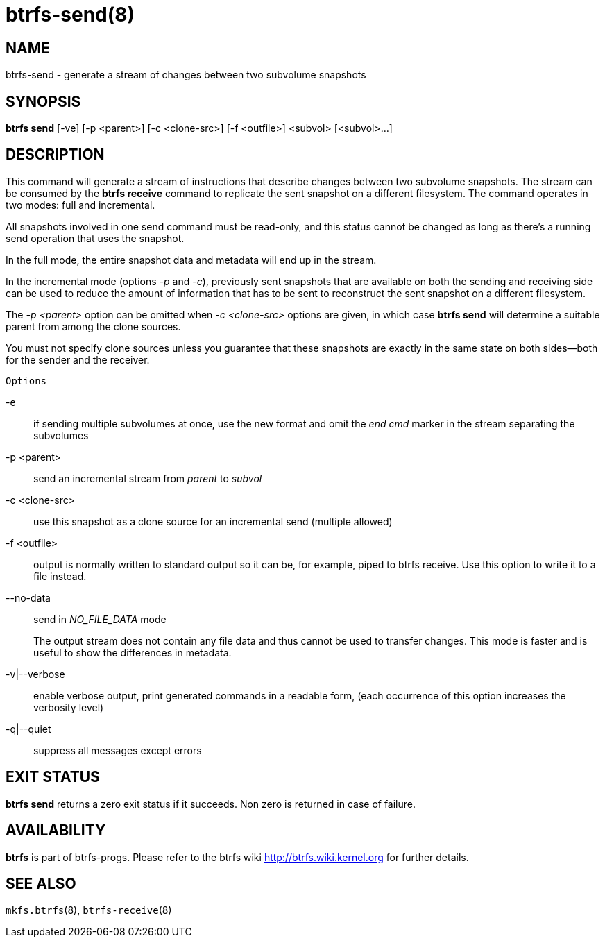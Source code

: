 btrfs-send(8)
=============

NAME
----
btrfs-send - generate a stream of changes between two subvolume snapshots

SYNOPSIS
--------
*btrfs send* [-ve] [-p <parent>] [-c <clone-src>] [-f <outfile>] <subvol> [<subvol>...]

DESCRIPTION
-----------

This command will generate a stream of instructions that describe changes
between two subvolume snapshots. The stream can be consumed by the *btrfs
receive* command to replicate the sent snapshot on a different filesystem.
The command operates in two modes: full and incremental.

All snapshots involved in one send command must be read-only, and this status
cannot be changed as long as there's a running send operation that uses the
snapshot.

In the full mode, the entire snapshot data and metadata will end up in the
stream.

In the incremental mode (options '-p' and '-c'), previously sent snapshots that
are available on both the sending and receiving side can be used to reduce the
amount of information that has to be sent to reconstruct the sent snapshot on a
different filesystem.

The '-p <parent>' option can be omitted when '-c <clone-src>' options are
given, in which case *btrfs send* will determine a suitable parent from among
the clone sources.

You must not specify clone sources unless you guarantee that these snapshots
are exactly in the same state on both sides--both for the sender and the
receiver.

`Options`

-e::
if sending multiple subvolumes at once, use the new format and omit the
'end cmd' marker in the stream separating the subvolumes
-p <parent>::
send an incremental stream from 'parent' to 'subvol'
-c <clone-src>::
use this snapshot as a clone source for an incremental send (multiple allowed)
-f <outfile>::
output is normally written to standard output so it can be, for example, piped
to btrfs receive. Use this option to write it to a file instead.
--no-data::
send in 'NO_FILE_DATA' mode
+
The output stream does not contain any file
data and thus cannot be used to transfer changes. This mode is faster and
is useful to show the differences in metadata.

-v|--verbose::
enable verbose output, print generated commands in a readable form, (each
occurrence of this option increases the verbosity level)
-q|--quiet::
suppress all messages except errors

EXIT STATUS
-----------
*btrfs send* returns a zero exit status if it succeeds. Non zero is
returned in case of failure.

AVAILABILITY
------------
*btrfs* is part of btrfs-progs.
Please refer to the btrfs wiki http://btrfs.wiki.kernel.org for
further details.

SEE ALSO
--------
`mkfs.btrfs`(8),
`btrfs-receive`(8)
